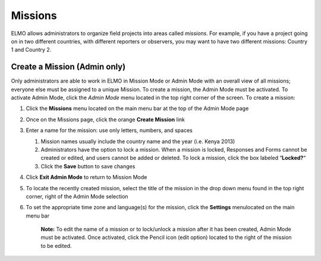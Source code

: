 Missions
~~~~~~~~~~~~~~~~~~~~~~~

ELMO allows administrators to organize
field projects into areas called *missions*. For example, if you have a
project going on in two different countries, with different reporters or
observers, you may want to have two different missions: Country 1 and
Country 2.

Create a Mission (Admin only)
^^^^^^^^^^^^^^^^^^^^^^^^^^^^^^^^^^

Only administrators are able to work in ELMO in Mission Mode or Admin
Mode with an overall view of all missions; everyone else must be
assigned to a unique Mission. To create a mission, the Admin Mode must
be activated. To activate Admin Mode, click the *Admin Mode* menu
located in the top right corner of the screen. To create a mission:

1. Click the **Missions** menu located on the main menu bar at the top
   of the Admin Mode page
2. Once on the Missions page, click the orange **Create Mission** link
3. Enter a name for the mission: use only letters, numbers, and spaces

   1. Mission names usually include the country name and the year (i.e.
      Kenya 2013)
   2. Administrators have the option to lock a mission. When a mission
      is locked, Responses and Forms cannot be created or edited, and
      users cannot be added or deleted. To lock a mission, click the box
      labeled “\ **Locked?**\ “
   3. Click the **Save** button to save changes

4. Click **Exit Admin Mode** to return to Mission Mode
5. To locate the recently created mission, select the title of the
   mission in the drop down menu found in the top right corner, right of
   the Admin Mode selection
6. To set the appropriate time zone and language(s) for the mission,
   click the **Settings** menulocated on the main menu bar

       **Note:** To edit the name of a mission or to lock/unlock a
       mission after it has been created, Admin Mode must be activated.
       Once activated, click the Pencil icon (edit option) located to
       the right of the mission to be edited.

